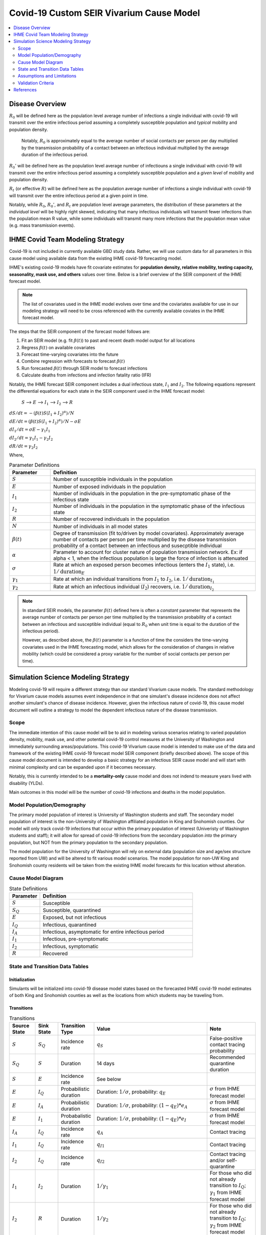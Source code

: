 .. _covid_19:

=========================================
Covid-19 Custom SEIR Vivarium Cause Model
=========================================

.. contents::
   :local:
   :depth: 2

Disease Overview
----------------

.. todo::

   Add a general clinical overview of the covid-19, any relevant research.

:math:`R_{0}` will be defined here as the population level average number of infections a single individual with covid-19 will transmit over the entire infectious period assuming a completely susceptible population and *typical* mobility and population density.

  Notably, :math:`R_0` is approximately equal to the average number of social contacts per person per day multiplied by the transmission probability of a contact between an infectious individual multiplied by the average duration of the infectious period.

:math:`R_{0}'` will be defined here as the population level average number of infectiouns a single individual with covid-19 will transmit over the entire infectious period assuming a completely susceptible population and a *given level* of mobility and population density.

:math:`R_{t}` (or effective :math:`R`) will be defined here as the population average number of infections a single individual with covid-19 will transmit over the entire infectious period at a given point in time.

Notably, while :math:`R_{0}`, :math:`R_{0}'`, and :math:`R_{t}` are population level average parameters, the distribution of these parameters at the *individual level* will be highly right skewed, indicating that many infectious individuals will transmit fewer infections than the population mean R value, while some individuals will transmit many more infections that the population mean value (e.g. mass transmission events).

IHME Covid Team Modeling Strategy
---------------------------------

Covid-19 is not included in currently available GBD study data. Rather, we will use custom data for all parameters in this cause model using available data from the existing IHME covid-19 forecasting model.

IHME's existing covid-19 models have fit covariate estimates for **population density,  relative mobility, testing capacity, seasonality, mask use, and others** values over time. Below is a brief overview of the SEIR component of the IHME forecast model.

.. note::

	The list of covariates used in the IHME model evolves over time and the coviariates available for use in our modeling strategy will need to be cross referenced with the currently available coviates in the IHME forecast model.

The steps that the SEIR component of the forecast model follows are:

#. Fit an SEIR model (e.g. fit :math:`\beta(t)`) to past and recent death model output for all locations

#. Regress :math:`\beta(t)` on available covariates

#. Forecast time-varying covariates into the future

#. Combine regression with forecasts to forecast :math:`\beta(t)`

#. Run forecasted :math:`\beta(t)` through SEIR model to forecast infections

#. Calculate deaths from infections and infection fatality ratio (IFR)

Notably, the IHME forecast SEIR component includes a dual infectious state, :math:`I_{1}` and :math:`I_{2}`. The following equations represent the differential equations for each state in the SEIR component used in the IHME forecast model:

			:math:`S` --> :math:`E` --> :math:`I_1` --> :math:`I_2` --> :math:`R`

:math:`dS/dt = -(\beta(t)S(I_1+I_2)^\alpha)/N`

:math:`dE/dt = (\beta(t)S(I_1+I_2)^\alpha)/N - \sigma E`

:math:`dI_1/dt = \sigma E - \gamma_1 I_1`

:math:`dI_2/dt = \gamma_1 I_1 - \gamma_2 I_2`

:math:`dR/dt = \gamma_2 I_2`

Where,

.. list-table:: Parameter Definitions
   :widths: 5 25
   :header-rows: 1

   * - Parameter
     - Definition
   * - :math:`S`
     - Number of susceptible individuals in the population
   * - :math:`E`
     - Number of exposed individuals in the population
   * - :math:`I_1`
     - Number of individuals in the population in the pre-symptomatic phase of the infectious state
   * - :math:`I_2`
     - Number of individuals in the population in the symptomatic phase of the infectious state
   * - :math:`R`
     - Number of recovered individuals in the population
   * - :math:`N`
     - Number of individuals in all model states
   * - :math:`\beta(t)`
     - Degree of transmission (fit to/driven by model covariates). Approximately average number of contacts per person per time multiplied by the disease transmission probability of a contact between an infectious and susecptible individual
   * - :math:`\alpha`
     - Parameter to account for cluster nature of population transmission network. Ex: if alpha < 1, when the infectious population is large  the force of infection is attenuated
   * - :math:`\sigma`
     - Rate at which an exposed person becomes infectious (enters the :math:`I_1` state), i.e. :math:`1/\text{duration}_{E}`
   * - :math:`\gamma_1`
     - Rate at which an individual transitions from :math:`I_1` to :math:`I_2`, i.e. :math:`1/\text{duration}_{I_{1}}`
   * - :math:`\gamma_2`
     - Rate at which an infectious individual (:math:`I_2`) recovers, i.e. :math:`1/\text{duration}_{I_{2}}`

.. note::

	In standard SEIR models, the parameter :math:`\beta(t)` defined here is often a *constant* parameter that represents the average number of contacts per person per time multiplied by the transmission probability of a contact between an infectious and susceptible individual (equal to :math:`R_0` when unit time is equal to the duration of the infectious period).

	However, as described above, the :math:`\beta(t)` parameter is a function of time the considers the time-varying covariates used in the IHME forecasting model, which allows for the consideration of changes in relative mobility (which could be considered a proxy variable for the number of social contacts per person per time).

Simulation Science Modeling Strategy
-------------------------------------

Modeling covid-19 will require a different strategy than our standard Vivarium cause models. The standard methodology for Vivarium cause models assumes event independence in that one simulant's disease incidence does not affect another simulant's chance of disease incidence. However, given the infectious nature of covid-19, this cause model document will outline a strategy to model the dependent infectious nature of the disease transmission.

Scope
+++++

The immediate intention of this cause model will be to aid in modeling various scenarios relating to varied population density, mobility, mask use, and other potential covid-19 control measures at the University of Washington and immediately surrounding areas/populations. This covid-19 Vivarium cause model is intended to make use of the data and framework of the existing IHME covid-19 forecast model SEIR component (briefly described above). The scope of this cause model document is intended to develop a basic strategy for an infectious SEIR cause model and will start with minimal complexity and can be expanded upon if it becomes necessary.

Notably, this is currently intended to be a **mortality-only** cause model and does not indend to measure years lived with disability (YLDs).

Main outcomes in this model will be the number of covid-19 infections and deaths in the model population.

Model Population/Demography
+++++++++++++++++++++++++++

The primary model population of interest is University of Washington students and staff. The secondary model population of interest is the non-University of Washington affiliated population in King and Snohomish counties. Our model will only track covid-19 infections that occur within the primary population of interest (Univeristy of Washington students and staff); it will allow for spread of covid-19 infections from the secondary population *into* the primary population, but NOT from the primary population to the secondary population.

The model population for the University of Washington will rely on external data (population size and age/sex structure reported from UW) and will be altered to fit various model scenarios. The model population for non-UW King and Snohomish county residents will be taken from the existing IHME model forecasts for this location without alteration.

.. todo::

	Document model population sizes and age structures for UW

Cause Model Diagram
+++++++++++++++++++

.. image:: cause_model_diagram.svg

.. list-table:: State Definitions
   :widths: 5 25
   :header-rows: 1

   * - Parameter
     - Definition
   * - :math:`S`
     - Susceptible
   * - :math:`S_Q`
     - Susceptible, quarantined
   * - :math:`E`
     - Exposed, but not infectious
   * - :math:`I_Q`
     - Infectious, quarantined
   * - :math:`I_A`
     - Infectious, asymptomatic for entire infectious period
   * - :math:`I_1`
     - Infectious, pre-symptomatic
   * - :math:`I_2`
     - Infectious, symptomatic
   * - :math:`R`
     - Recovered

State and Transition Data Tables
++++++++++++++++++++++++++++++++

Initialization
^^^^^^^^^^^^^^

Simulants will be initialized into covid-19 disease model states based on the forecasted IHME covid-19 model estimates of both King and Snohomish counties as well as the locations from which students may be traveling from.

.. todo::

	Detail specific data source and values

Transitions
^^^^^^^^^^^

.. list-table:: Transitions
   :widths: 5 5 5 10 10
   :header-rows: 1

   * - Source State
     - Sink State
     - Transition Type
     - Value
     - Note
   * - :math:`S`
     - :math:`S_Q`
     - Incidence rate
     - :math:`q_S`
     - False-positive contact tracing probability
   * - :math:`S_Q`
     - :math:`S`
     - Duration
     - 14 days
     - Recommended quarantine duration
   * - :math:`S`
     - :math:`E`
     - Incidence rate
     - See below
     - 
   * - :math:`E`
     - :math:`I_Q`
     - Probabilistic duration
     - Duration: :math:`1/\sigma`, probability: :math:`q_E`
     - :math:`\sigma` from IHME forecast model
   * - :math:`E`
     - :math:`I_A`
     - Probabilistic duration
     - Duration: :math:`1/\sigma`, probability: :math:`(1-q_E)*e_A`
     - :math:`\sigma` from IHME forecast model
   * - :math:`E`
     - :math:`I_1`
     - Probabalistic duration
     - Duration: :math:`1/\sigma`, probability: :math:`(1-q_E)*e_I`
     - :math:`\sigma` from IHME forecast model
   * - :math:`I_A`
     - :math:`I_Q`
     - Incidence rate
     - :math:`q_A`
     - Contact tracing
   * - :math:`I_1`
     - :math:`I_Q`
     - Incidence rate
     - :math:`q_{I1}`
     - Contact tracing
   * - :math:`I_2`
     - :math:`I_Q`
     - Incidence rate
     - :math:`q_{I2}`
     - Contact tracing and/or self-quarantine
   * - :math:`I_1`
     - :math:`I_2`
     - Duration
     - :math:`1/\gamma_1`
     - For those who did not already transition to :math:`I_Q`; :math:`\gamma_1` from IHME forecast model
   * - :math:`I_2`
     - :math:`R`
     - Duration
     - :math:`1/\gamma_2`
     - For those who did not already transition to :math:`I_Q`; :math:`\gamma_2` from IHME forecast model
   * - :math:`I_Q`
     - :math:`R`
     - Duration
     - :math:`1/\gamma_1 + 1/\gamma_2 - \text{time spent in IA or I1 and I2}`
     - 

.. list-table:: Transition Constants
   :widths: 5 5 5 5
   :header-rows: 1

   * - Parameter
     - Definition
     - Value
     - Note
   * - :math:`q_S`
     - Rate of contact tracing in susceptible population
     - XXX
     - 
   * - :math:`q_E`
     - Rate of contact tracing in the exposed population
     - XXX
     - 
   * - :math:`q_A`
     - Rate of contact tracing in the infectious asymptomatic population
     - XXX
     -
   * - :math:`q_{I1}`
     - Rate of contact tracing in the infectious asymptomatic population
     - :math:`q_A`
     -
   * - :math:`q_{12}`
     - Rate of contact tracing or self-quarantine in the infectious symptomatic population
     - XXX
     - 
   * - :math:`e_A`
     - Probability of asymptomatic course of covid-19
     - 0
     - Zero for now because not yet included in IHME forecast model
   * - :math:`e_I`
     - Probability of symptomatic course of covid-19
     - 1
     - See above note
   * - :math:`\sigma`
     - Rate of transition from :math:`E` to :math:`I_1`
     - XXX
     - From IHME forecast model assumptions
   * - :math:`\gamma_1`
     - Rate of transition from :math:`I_1` to :math:`I_2`
     - XXX
     - From IHME forecast model assumptions
   * - :math:`\gamma_2`
     - Rate of transition from :math:`I_2` to :math:`R`
     - XXX
     - From IHME forecast model assumptions

.. todo::

	Provide values for XXX placeholders

Susceptible to Exposed Transition
~~~~~~~~~~~~~~~~~~~~~~~~~~~~~~~~~

The transition from the :math:`S` state to the :math:`E` state in our model will make use of the transition probability used in the IHME forecast model such that the **incidence rate for an individual simulant at time-step t is defined as:**

.. math:: P*\frac{\beta(t)S(I_1+I_2)^\alpha}{N} + (1-P)*\beta(t)'(I_{1'}+I_{2'})^\alpha

Where,

.. list-table:: Parameter Definitions
   :widths: 5 25
   :header-rows: 1

   * - Parameter
     - Definition
   * - :math:`S`
     - Number of simulants in the :math:`S` state at time-step :math:`t`
   * - :math:`I_1`
     - Number of simulants in the :math:`I_1` state at time-step :math:`t`
   * - :math:`I_2`
     - Number of simulants in the :math:`I_2` state at time-step :math:`t`
   * - :math:`N`
     - Total number of simulants in the model at time-step :math:`t`
   * - :math:`\beta(t)`
     - Taken from IHME forecast model under given covariate assumptions for UW population
   * - :math:`\beta(t)'`
     - Taken from IHME forecast model for general King and Snohomish county populations
   * - :math:`I_{1'} + I_{2'}`
     - The number of infectious individuals in the non-modeled King and Snohomish county population from the IHME forecast model
   * - :math:`P`
     - Proportion of all contacts among UW population members that occur within the UW population
   * - :math:`\alpha`
     - Taken from IHME forecast model under stated assumptions

.. note::

	This method assumes random mixing of the UW population (except for as determined by the :math:`\alpha` parameter) and assumes homogeneous transmission probability across all demographic groups within the UW population.

Mortality
^^^^^^^^^

We will model covid-19 mortality using an age-dependent infection fatality ratio (IFR), as consistent with the IHME forecast model. There will be two steps to this piece of the model, the first being the determination of if an individual dies due to covid-19 (described here), and the second being determining *when* they exit their current model state (decribed in the Transition_ section).

In the same time-step for which a simulant is initialized into the :math:`E`, :math:`I_Q`, :math:`I_A`, :math:`I_1`, or :math:`I_2` model states or transitions into the :math:`E` model state, the age-specific IFR should be used to determine if that simulant will die of covid-19, such that the IFR shown in the table below represents the probability that an infected individual dies from covid-19. 

.. csv-table:: Infection Fatality Ratios
	:file: ifr_data.csv
	:header-rows: 1

.. note::

	This data was obtained from an email communication with Abie from May 5, 2020. These values may need to be updated as more recent numbers become available.  

If it is determined that a simulant will die due to covid-19 (as described above), assume that the individual dies at the instant they would have transitioned into the :math:`R` state.

.. todo::

	Investigate if we have an ability to evaluate with race stratification.

Assumptions and Limitations
+++++++++++++++++++++++++++

There are several assumptions used in this cause model:

- Recovered individuals are no longer susceptible to covid-19

- There is no birth prevalence of covid-19

- These is random mixing of the UW population (unless :math:`\alpha` parameter is not equal to one or correlated mixing structure is introduced)

- The transmission probability is homogenous across demographic groups. Students and staff are equally likely to be exposed with covid-19.

This cause model document so far is limited in that it currently:

- Does not account for the individual level heterogeneity of the infectious number R which is skewed and leads to mass transmission events

Validation Criteria
+++++++++++++++++++

This cause model should replicate the IHME forecast model at the population level when the same assumptions and parameter values are used.

References
----------
